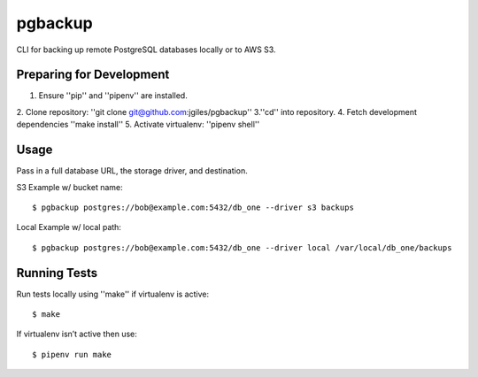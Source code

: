 pgbackup
========

CLI for backing up remote PostgreSQL databases locally or to AWS S3.


Preparing for Development
-------------------------

1. Ensure ''pip'' and ''pipenv'' are installed.
2. Clone repository: ''git clone git@github.com:jgiles/pgbackup''
3.''cd'' into repository.
4. Fetch development dependencies ''make install''
5. Activate virtualenv: ''pipenv shell''


Usage
-----

Pass in a full database URL, the storage driver, and destination.

S3 Example w/ bucket name:

::

    $ pgbackup postgres://bob@example.com:5432/db_one --driver s3 backups

Local Example w/ local path:


::


    $ pgbackup postgres://bob@example.com:5432/db_one --driver local /var/local/db_one/backups


Running Tests
-------------

Run tests locally using ''make'' if virtualenv is active:


::


    $ make

If virtualenv isn’t active then use:


::


    $ pipenv run make

